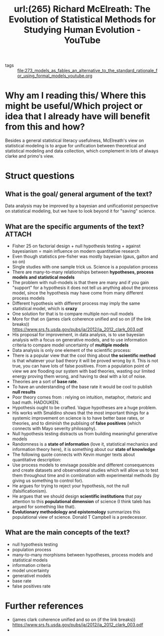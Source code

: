 #+title: url:(265) Richard McElreath: The Evolution of Statistical Methods for Studying Human Evolution - YouTube
#+roam_key: https://www.youtube.com/watch?v=Wu0hAjlMqUQ
- tags :: [[file:273_models_as_fables_an_alternative_to_the_standard_rationale_for_using_formal_models_youtube.org]]
* Why am I reading this/ Where this might be useful/Which project or idea that I already have will benefit from this and how?
Besides a general statistical literacy usefulness, McElreath's view on
statistical modeling  is to  argue for unification between theoretical and
statistical modeling and data collection, which complement in lots of always clarke and primo's view.

* Struct questions

** What is the goal/ general argument of the text?
Data analysis may be improved by a bayesian and unificationist perspective on statistical modeling, but we have to look beyond it for "saving" science.
** What are the specific arguments of the text? :ATTACH:
:PROPERTIES:
:ID:       8d9ffbd5-d337-464a-ad9f-d71880a719c4
:END:
- Fisher 25 on factorial design + null hypothesis testing + against bayesianism = main influence on modern quantitative research
- Even though statistics pre-fisher was mostly bayesian (gaus, galton and so on)
- Single studies with one sample trick us. Science is a population process
- There are many-to-many relationships between *hypotheses, process models and statistical models*
- The problem with null-models is that there are many and if you gain "support"
  for a hypothesis it does not tell us anything about the process model, since
  the hypothesis may have come from many different process models
- Different hypothesis with different process may imply the same statistical model, which is *crazy*
  [[attachment:_20200806_165757screenshot.png]]
- One solution for that is to compare multiple non-null models
- More for that on (james clark coherence unified and so on (if the link breaks)) https://www.srs.fs.usda.gov/pubs/ja/2012/ja_2012_clark_003.pdf
- His proposal for improvement, in data analysis, is to use bayesian analysis with a focus on generative models, and to use information criteria to compare model uncertainty of *multiple models*
- Data analysis is only one element of the scientific process:
  [[attachment:_20200806_170321screenshot.png]]
- There is a popular view that the cool thing about *the scientific method* is that whatever your bad theory it will be proved wrong by it. This is not true, you can have lots of false positives. From a population point of view we are flooding our system with bad theories, wasting our limited energy proving them wrong, and having to deal with a lot of noise.
- Theories are a sort of *base rate*.
- To have an understanding of the base rate it would be cool to publish *null results*
- Poor theory comes from : relying on intuition, metaphor, rhetoric and bad math. HADOUKEN.
- Hypothesis ought to be crafted. Vague hypotheses are a huge problem.
- His works with Smaldino shows that the most important things for a systemic improvement on science is to have better base rates, or theories, and to diminish the publising of *false positives* (which connects with Mayo severity philosophy).
- Null hypothesis testing distracts us from building meaningful generative models
- Randomness is a *state of information* (love it, statistical mechanics and information theory here), it is something about our *state of knowledge*
- The following quote connects with Kevin munger texts about quantitative description:
  [[attachment:_20200806_173039screenshot.png]]
- Use process models to envisage possible and different consequences and  create datasets and observational studies which will allow us to test them throughout time and in combination with experimental methods (by giving us something to control for).
- He argues for trying to reject your hypothesis, not the null (falsificationism).
- He argues that we should design *scientific institutions* that pay attention to this *populational dimension* of science (I think taleb has argued for something like that).
- *Evolutionary methodology and epistemology* summarizes this populational view of science. Donald T Campbell is a predecessor.
** What are the main concepts of the text?
- null hypothesis testing
- population process
- many-to-many morphisms between hypotheses, process models and statistical models
- information criteria
- model uncertainty
- generativel models
- base rate
- false positives rate
* Further references
- (james clark coherence unified and so on (if the link breaks)) https://www.srs.fs.usda.gov/pubs/ja/2012/ja_2012_clark_003.pdf
-
